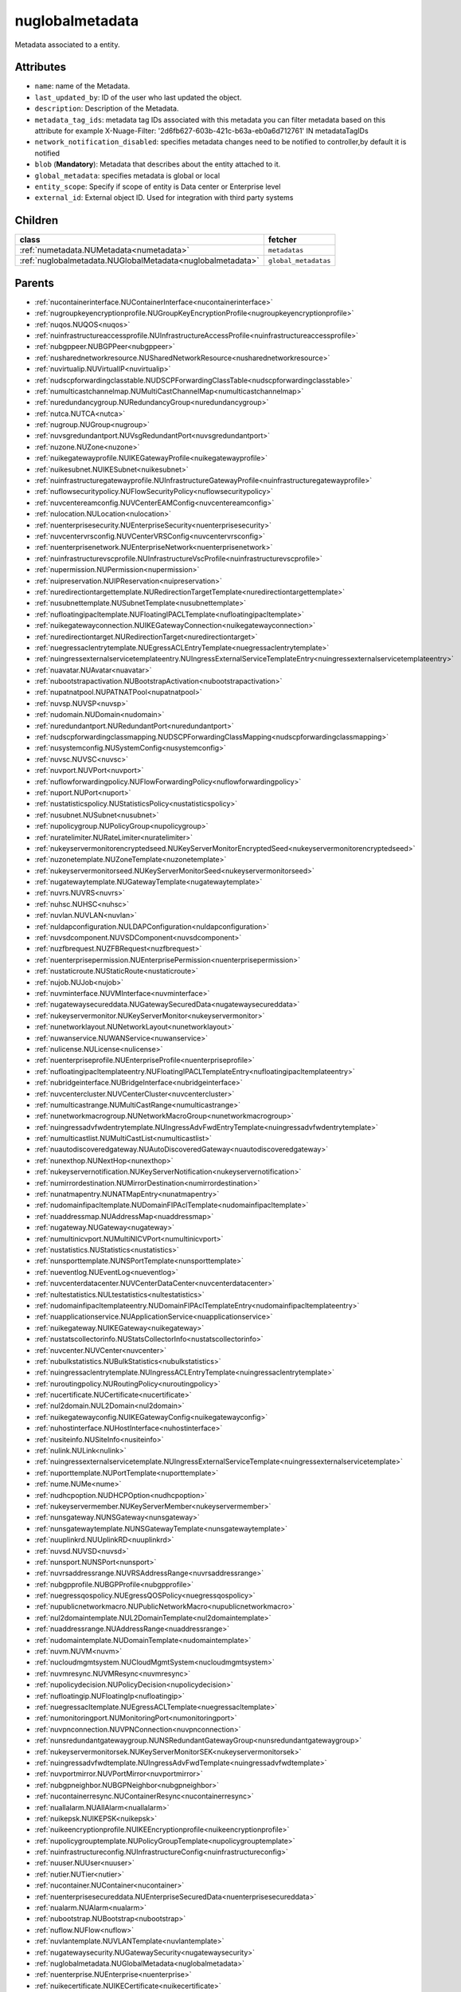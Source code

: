 .. _nuglobalmetadata:

nuglobalmetadata
===========================================

.. class:: nuglobalmetadata.NUGlobalMetadata(bambou.nurest_object.NUMetaRESTObject,):

Metadata associated to a entity.


Attributes
----------


- ``name``: name of the Metadata.

- ``last_updated_by``: ID of the user who last updated the object.

- ``description``: Description of the Metadata.

- ``metadata_tag_ids``: metadata tag IDs associated with this metadata you can filter metadata based on this attribute for example  X-Nuage-Filter: '2d6fb627-603b-421c-b63a-eb0a6d712761' IN metadataTagIDs 

- ``network_notification_disabled``: specifies metadata changes need to be notified to controller,by default it is notified

- ``blob`` (**Mandatory**): Metadata that describes about the entity attached to it.

- ``global_metadata``: specifies metadata is global or local

- ``entity_scope``: Specify if scope of entity is Data center or Enterprise level

- ``external_id``: External object ID. Used for integration with third party systems




Children
--------

================================================================================================================================================               ==========================================================================================
**class**                                                                                                                                                      **fetcher**

:ref:`numetadata.NUMetadata<numetadata>`                                                                                                                         ``metadatas`` 
:ref:`nuglobalmetadata.NUGlobalMetadata<nuglobalmetadata>`                                                                                                       ``global_metadatas`` 
================================================================================================================================================               ==========================================================================================



Parents
--------


- :ref:`nucontainerinterface.NUContainerInterface<nucontainerinterface>`

- :ref:`nugroupkeyencryptionprofile.NUGroupKeyEncryptionProfile<nugroupkeyencryptionprofile>`

- :ref:`nuqos.NUQOS<nuqos>`

- :ref:`nuinfrastructureaccessprofile.NUInfrastructureAccessProfile<nuinfrastructureaccessprofile>`

- :ref:`nubgppeer.NUBGPPeer<nubgppeer>`

- :ref:`nusharednetworkresource.NUSharedNetworkResource<nusharednetworkresource>`

- :ref:`nuvirtualip.NUVirtualIP<nuvirtualip>`

- :ref:`nudscpforwardingclasstable.NUDSCPForwardingClassTable<nudscpforwardingclasstable>`

- :ref:`numulticastchannelmap.NUMultiCastChannelMap<numulticastchannelmap>`

- :ref:`nuredundancygroup.NURedundancyGroup<nuredundancygroup>`

- :ref:`nutca.NUTCA<nutca>`

- :ref:`nugroup.NUGroup<nugroup>`

- :ref:`nuvsgredundantport.NUVsgRedundantPort<nuvsgredundantport>`

- :ref:`nuzone.NUZone<nuzone>`

- :ref:`nuikegatewayprofile.NUIKEGatewayProfile<nuikegatewayprofile>`

- :ref:`nuikesubnet.NUIKESubnet<nuikesubnet>`

- :ref:`nuinfrastructuregatewayprofile.NUInfrastructureGatewayProfile<nuinfrastructuregatewayprofile>`

- :ref:`nuflowsecuritypolicy.NUFlowSecurityPolicy<nuflowsecuritypolicy>`

- :ref:`nuvcentereamconfig.NUVCenterEAMConfig<nuvcentereamconfig>`

- :ref:`nulocation.NULocation<nulocation>`

- :ref:`nuenterprisesecurity.NUEnterpriseSecurity<nuenterprisesecurity>`

- :ref:`nuvcentervrsconfig.NUVCenterVRSConfig<nuvcentervrsconfig>`

- :ref:`nuenterprisenetwork.NUEnterpriseNetwork<nuenterprisenetwork>`

- :ref:`nuinfrastructurevscprofile.NUInfrastructureVscProfile<nuinfrastructurevscprofile>`

- :ref:`nupermission.NUPermission<nupermission>`

- :ref:`nuipreservation.NUIPReservation<nuipreservation>`

- :ref:`nuredirectiontargettemplate.NURedirectionTargetTemplate<nuredirectiontargettemplate>`

- :ref:`nusubnettemplate.NUSubnetTemplate<nusubnettemplate>`

- :ref:`nufloatingipacltemplate.NUFloatingIPACLTemplate<nufloatingipacltemplate>`

- :ref:`nuikegatewayconnection.NUIKEGatewayConnection<nuikegatewayconnection>`

- :ref:`nuredirectiontarget.NURedirectionTarget<nuredirectiontarget>`

- :ref:`nuegressaclentrytemplate.NUEgressACLEntryTemplate<nuegressaclentrytemplate>`

- :ref:`nuingressexternalservicetemplateentry.NUIngressExternalServiceTemplateEntry<nuingressexternalservicetemplateentry>`

- :ref:`nuavatar.NUAvatar<nuavatar>`

- :ref:`nubootstrapactivation.NUBootstrapActivation<nubootstrapactivation>`

- :ref:`nupatnatpool.NUPATNATPool<nupatnatpool>`

- :ref:`nuvsp.NUVSP<nuvsp>`

- :ref:`nudomain.NUDomain<nudomain>`

- :ref:`nuredundantport.NURedundantPort<nuredundantport>`

- :ref:`nudscpforwardingclassmapping.NUDSCPForwardingClassMapping<nudscpforwardingclassmapping>`

- :ref:`nusystemconfig.NUSystemConfig<nusystemconfig>`

- :ref:`nuvsc.NUVSC<nuvsc>`

- :ref:`nuvport.NUVPort<nuvport>`

- :ref:`nuflowforwardingpolicy.NUFlowForwardingPolicy<nuflowforwardingpolicy>`

- :ref:`nuport.NUPort<nuport>`

- :ref:`nustatisticspolicy.NUStatisticsPolicy<nustatisticspolicy>`

- :ref:`nusubnet.NUSubnet<nusubnet>`

- :ref:`nupolicygroup.NUPolicyGroup<nupolicygroup>`

- :ref:`nuratelimiter.NURateLimiter<nuratelimiter>`

- :ref:`nukeyservermonitorencryptedseed.NUKeyServerMonitorEncryptedSeed<nukeyservermonitorencryptedseed>`

- :ref:`nuzonetemplate.NUZoneTemplate<nuzonetemplate>`

- :ref:`nukeyservermonitorseed.NUKeyServerMonitorSeed<nukeyservermonitorseed>`

- :ref:`nugatewaytemplate.NUGatewayTemplate<nugatewaytemplate>`

- :ref:`nuvrs.NUVRS<nuvrs>`

- :ref:`nuhsc.NUHSC<nuhsc>`

- :ref:`nuvlan.NUVLAN<nuvlan>`

- :ref:`nuldapconfiguration.NULDAPConfiguration<nuldapconfiguration>`

- :ref:`nuvsdcomponent.NUVSDComponent<nuvsdcomponent>`

- :ref:`nuzfbrequest.NUZFBRequest<nuzfbrequest>`

- :ref:`nuenterprisepermission.NUEnterprisePermission<nuenterprisepermission>`

- :ref:`nustaticroute.NUStaticRoute<nustaticroute>`

- :ref:`nujob.NUJob<nujob>`

- :ref:`nuvminterface.NUVMInterface<nuvminterface>`

- :ref:`nugatewaysecureddata.NUGatewaySecuredData<nugatewaysecureddata>`

- :ref:`nukeyservermonitor.NUKeyServerMonitor<nukeyservermonitor>`

- :ref:`nunetworklayout.NUNetworkLayout<nunetworklayout>`

- :ref:`nuwanservice.NUWANService<nuwanservice>`

- :ref:`nulicense.NULicense<nulicense>`

- :ref:`nuenterpriseprofile.NUEnterpriseProfile<nuenterpriseprofile>`

- :ref:`nufloatingipacltemplateentry.NUFloatingIPACLTemplateEntry<nufloatingipacltemplateentry>`

- :ref:`nubridgeinterface.NUBridgeInterface<nubridgeinterface>`

- :ref:`nuvcentercluster.NUVCenterCluster<nuvcentercluster>`

- :ref:`numulticastrange.NUMultiCastRange<numulticastrange>`

- :ref:`nunetworkmacrogroup.NUNetworkMacroGroup<nunetworkmacrogroup>`

- :ref:`nuingressadvfwdentrytemplate.NUIngressAdvFwdEntryTemplate<nuingressadvfwdentrytemplate>`

- :ref:`numulticastlist.NUMultiCastList<numulticastlist>`

- :ref:`nuautodiscoveredgateway.NUAutoDiscoveredGateway<nuautodiscoveredgateway>`

- :ref:`nunexthop.NUNextHop<nunexthop>`

- :ref:`nukeyservernotification.NUKeyServerNotification<nukeyservernotification>`

- :ref:`numirrordestination.NUMirrorDestination<numirrordestination>`

- :ref:`nunatmapentry.NUNATMapEntry<nunatmapentry>`

- :ref:`nudomainfipacltemplate.NUDomainFIPAclTemplate<nudomainfipacltemplate>`

- :ref:`nuaddressmap.NUAddressMap<nuaddressmap>`

- :ref:`nugateway.NUGateway<nugateway>`

- :ref:`numultinicvport.NUMultiNICVPort<numultinicvport>`

- :ref:`nustatistics.NUStatistics<nustatistics>`

- :ref:`nunsporttemplate.NUNSPortTemplate<nunsporttemplate>`

- :ref:`nueventlog.NUEventLog<nueventlog>`

- :ref:`nuvcenterdatacenter.NUVCenterDataCenter<nuvcenterdatacenter>`

- :ref:`nultestatistics.NULtestatistics<nultestatistics>`

- :ref:`nudomainfipacltemplateentry.NUDomainFIPAclTemplateEntry<nudomainfipacltemplateentry>`

- :ref:`nuapplicationservice.NUApplicationService<nuapplicationservice>`

- :ref:`nuikegateway.NUIKEGateway<nuikegateway>`

- :ref:`nustatscollectorinfo.NUStatsCollectorInfo<nustatscollectorinfo>`

- :ref:`nuvcenter.NUVCenter<nuvcenter>`

- :ref:`nubulkstatistics.NUBulkStatistics<nubulkstatistics>`

- :ref:`nuingressaclentrytemplate.NUIngressACLEntryTemplate<nuingressaclentrytemplate>`

- :ref:`nuroutingpolicy.NURoutingPolicy<nuroutingpolicy>`

- :ref:`nucertificate.NUCertificate<nucertificate>`

- :ref:`nul2domain.NUL2Domain<nul2domain>`

- :ref:`nuikegatewayconfig.NUIKEGatewayConfig<nuikegatewayconfig>`

- :ref:`nuhostinterface.NUHostInterface<nuhostinterface>`

- :ref:`nusiteinfo.NUSiteInfo<nusiteinfo>`

- :ref:`nulink.NULink<nulink>`

- :ref:`nuingressexternalservicetemplate.NUIngressExternalServiceTemplate<nuingressexternalservicetemplate>`

- :ref:`nuporttemplate.NUPortTemplate<nuporttemplate>`

- :ref:`nume.NUMe<nume>`

- :ref:`nudhcpoption.NUDHCPOption<nudhcpoption>`

- :ref:`nukeyservermember.NUKeyServerMember<nukeyservermember>`

- :ref:`nunsgateway.NUNSGateway<nunsgateway>`

- :ref:`nunsgatewaytemplate.NUNSGatewayTemplate<nunsgatewaytemplate>`

- :ref:`nuuplinkrd.NUUplinkRD<nuuplinkrd>`

- :ref:`nuvsd.NUVSD<nuvsd>`

- :ref:`nunsport.NUNSPort<nunsport>`

- :ref:`nuvrsaddressrange.NUVRSAddressRange<nuvrsaddressrange>`

- :ref:`nubgpprofile.NUBGPProfile<nubgpprofile>`

- :ref:`nuegressqospolicy.NUEgressQOSPolicy<nuegressqospolicy>`

- :ref:`nupublicnetworkmacro.NUPublicNetworkMacro<nupublicnetworkmacro>`

- :ref:`nul2domaintemplate.NUL2DomainTemplate<nul2domaintemplate>`

- :ref:`nuaddressrange.NUAddressRange<nuaddressrange>`

- :ref:`nudomaintemplate.NUDomainTemplate<nudomaintemplate>`

- :ref:`nuvm.NUVM<nuvm>`

- :ref:`nucloudmgmtsystem.NUCloudMgmtSystem<nucloudmgmtsystem>`

- :ref:`nuvmresync.NUVMResync<nuvmresync>`

- :ref:`nupolicydecision.NUPolicyDecision<nupolicydecision>`

- :ref:`nufloatingip.NUFloatingIp<nufloatingip>`

- :ref:`nuegressacltemplate.NUEgressACLTemplate<nuegressacltemplate>`

- :ref:`numonitoringport.NUMonitoringPort<numonitoringport>`

- :ref:`nuvpnconnection.NUVPNConnection<nuvpnconnection>`

- :ref:`nunsredundantgatewaygroup.NUNSRedundantGatewayGroup<nunsredundantgatewaygroup>`

- :ref:`nukeyservermonitorsek.NUKeyServerMonitorSEK<nukeyservermonitorsek>`

- :ref:`nuingressadvfwdtemplate.NUIngressAdvFwdTemplate<nuingressadvfwdtemplate>`

- :ref:`nuvportmirror.NUVPortMirror<nuvportmirror>`

- :ref:`nubgpneighbor.NUBGPNeighbor<nubgpneighbor>`

- :ref:`nucontainerresync.NUContainerResync<nucontainerresync>`

- :ref:`nuallalarm.NUAllAlarm<nuallalarm>`

- :ref:`nuikepsk.NUIKEPSK<nuikepsk>`

- :ref:`nuikeencryptionprofile.NUIKEEncryptionprofile<nuikeencryptionprofile>`

- :ref:`nupolicygrouptemplate.NUPolicyGroupTemplate<nupolicygrouptemplate>`

- :ref:`nuinfrastructureconfig.NUInfrastructureConfig<nuinfrastructureconfig>`

- :ref:`nuuser.NUUser<nuuser>`

- :ref:`nutier.NUTier<nutier>`

- :ref:`nucontainer.NUContainer<nucontainer>`

- :ref:`nuenterprisesecureddata.NUEnterpriseSecuredData<nuenterprisesecureddata>`

- :ref:`nualarm.NUAlarm<nualarm>`

- :ref:`nubootstrap.NUBootstrap<nubootstrap>`

- :ref:`nuflow.NUFlow<nuflow>`

- :ref:`nuvlantemplate.NUVLANTemplate<nuvlantemplate>`

- :ref:`nugatewaysecurity.NUGatewaySecurity<nugatewaysecurity>`

- :ref:`nuglobalmetadata.NUGlobalMetadata<nuglobalmetadata>`

- :ref:`nuenterprise.NUEnterprise<nuenterprise>`

- :ref:`nuikecertificate.NUIKECertificate<nuikecertificate>`

- :ref:`nuingressacltemplate.NUIngressACLTemplate<nuingressacltemplate>`

- :ref:`nuvcenterhypervisor.NUVCenterHypervisor<nuvcenterhypervisor>`

